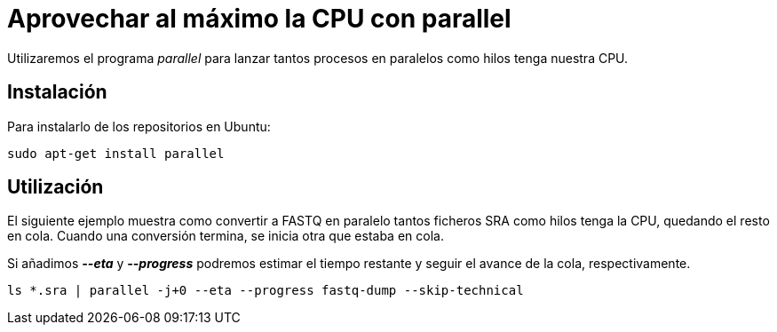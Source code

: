 = Aprovechar al máximo la CPU con parallel
:published_at: 2015-11-14
:hp-tags: paralelizar, parallel, shell
:hp-alt-title: Paralelizar procesos desde la shell

Utilizaremos el programa _parallel_ para lanzar tantos procesos en paralelos como hilos tenga nuestra CPU.

== Instalación
Para instalarlo de los repositorios en Ubuntu:

----
sudo apt-get install parallel
----

== Utilización

El siguiente ejemplo muestra como convertir a FASTQ en paralelo tantos ficheros SRA como hilos tenga la CPU, quedando el resto en cola. Cuando una conversión termina, se inicia otra que estaba en cola.

Si añadimos *_--eta_* y *_--progress_* podremos estimar el tiempo restante y seguir el avance de la cola, respectivamente.
----
ls *.sra | parallel -j+0 --eta --progress fastq-dump --skip-technical
----
